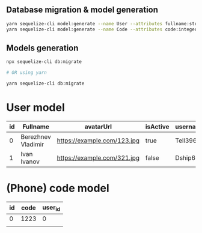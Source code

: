 
** Database migration & model generation
#+begin_src bash
	yarn sequelize-cli model:generate --name User --attributes fullname:string,avatarUrl:string,isActive:string,username:string,phone:string
	yarn sequelize-cli model:generate --name Code --attributes code:integer,user_id:string
#+end_src

** Models generation
#+begin_src bash
	npx sequelize-cli db:migrate

	# OR using yarn

	yarn sequelize-cli db:migrate
#+end_src

* User model
| id | Fullname           | avatarUrl                   | isActive | username |      phone |
|----+--------------------+-----------------------------+----------+----------+------------|
|  0 | Berezhnev Vladimir | https://example.com/123.jpg | true     | Tell396  | +123456789 |
|  1 | Ivan Ivanov        | https://example.com/321.jpg | false    | Dship634 | +987654321 |

* (Phone) code model
| id | code | user_id |
|----+------+---------|
|  0 | 1223 |       0 |
|    |      |         |

